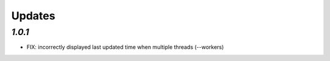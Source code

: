 .. _changelog:

Updates
=======

`1.0.1`
-------

- FIX: incorrectly displayed last updated time when multiple threads (--workers)